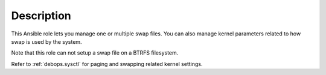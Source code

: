Description
===========

This Ansible role lets you manage one or multiple swap files. You can also
manage kernel parameters related to how swap is used by the system.

Note that this role can not setup a swap file on a BTRFS filesystem.

Refer to :ref:`debops.sysctl` for paging and swapping related kernel settings.
